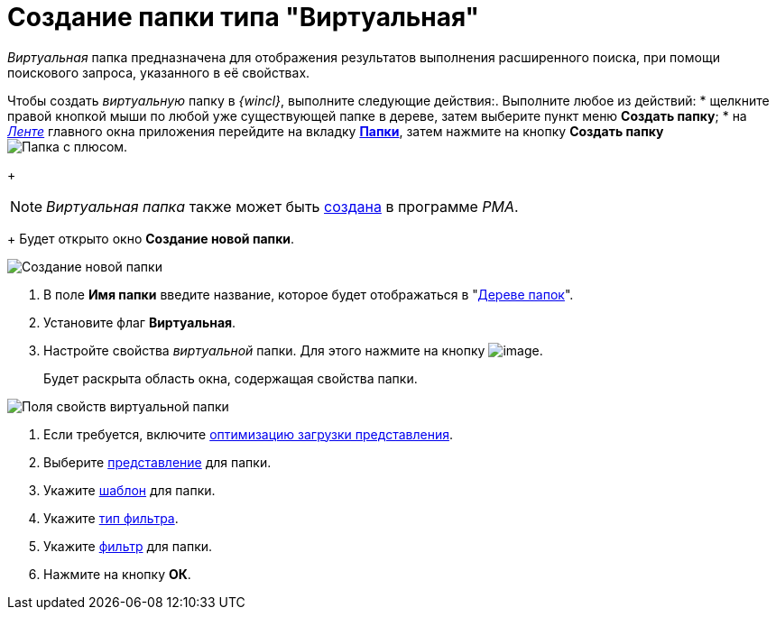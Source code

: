 = Создание папки типа "Виртуальная"

_Виртуальная_ папка предназначена для отображения результатов выполнения расширенного поиска, при помощи поискового запроса, указанного в её свойствах.

Чтобы создать _виртуальную_ папку в _{wincl}_, выполните следующие действия:. Выполните любое из действий:
* щелкните правой кнопкой мыши по любой уже существующей папке в дереве, затем выберите пункт меню *Создать папку*;
* на xref:interface-ribbon[_Ленте_] главного окна приложения перейдите на вкладку xref:ribbon-folder.adoc[*Папки*], затем нажмите на кнопку *Создать папку* image:buttons/folder-create.png[Папка с плюсом].
+
[NOTE]
====
_Виртуальная папка_ также может быть xref:Folders_Create_Virtual_Folders.adoc[создана] в программе _PMA_.
====
+
Будет открыто окно *Создание новой папки*.

image::Folder_create_empty.png[Создание новой папки]
. В поле *Имя папки* введите название, которое будет отображаться в "xref:interface-navigation-area.adoc#tree[Дереве папок]".
. Установите флаг *Виртуальная*.
. Настройте свойства _виртуальной_ папки. Для этого нажмите на кнопку image:buttons/open_field_list.png[image].
+
Будет раскрыта область окна, содержащая свойства папки.

image::Folder_create_virtual.png[Поля свойств виртуальной папки]
. Если требуется, включите xref:Folder_view_optimization.adoc[оптимизацию загрузки представления].
. Выберите xref:Folder_view.adoc[представление] для папки.
. Укажите xref:Folder_template.adoc[шаблон] для папки.
. Укажите xref:Folder_filter_type.adoc[тип фильтра].
. Укажите xref:Folder_filter.adoc[фильтр] для папки.
. Нажмите на кнопку *ОК*.
